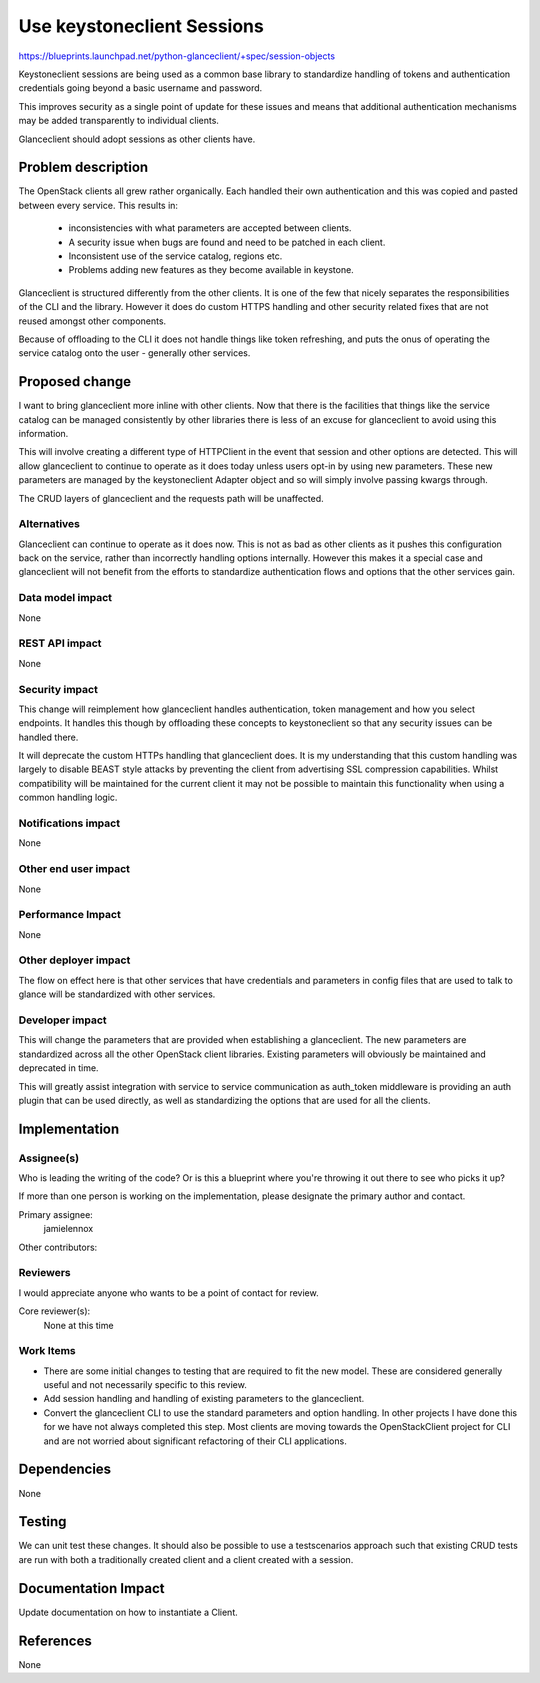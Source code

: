 ..
 This work is licensed under a Creative Commons Attribution 3.0 Unported
 License.

 http://creativecommons.org/licenses/by/3.0/legalcode

==========================================
Use keystoneclient Sessions
==========================================

https://blueprints.launchpad.net/python-glanceclient/+spec/session-objects

Keystoneclient sessions are being used as a common base library to standardize
handling of tokens and authentication credentials going beyond a basic username
and password.

This improves security as a single point of update for these issues and means
that additional authentication mechanisms may be added transparently to
individual clients.

Glanceclient should adopt sessions as other clients have.


Problem description
===================

The OpenStack clients all grew rather organically. Each handled their own
authentication and this was copied and pasted between every service. This
results in:

 * inconsistencies with what parameters are accepted between clients.
 * A security issue when bugs are found and need to be patched in each client.
 * Inconsistent use of the service catalog, regions etc.
 * Problems adding new features as they become available in keystone.

Glanceclient is structured differently from the other clients. It is one of the
few that nicely separates the responsibilities of the CLI and the library.
However it does do custom HTTPS handling and other security related fixes that
are not reused amongst other components.

Because of offloading to the CLI it does not handle things like token
refreshing, and puts the onus of operating the service catalog onto the user -
generally other services.

Proposed change
===============

I want to bring glanceclient more inline with other clients. Now that there is
the facilities that things like the service catalog can be managed consistently
by other libraries there is less of an excuse for glanceclient to avoid using
this information.

This will involve creating a different type of HTTPClient in the event that
session and other options are detected. This will allow glanceclient to
continue to operate as it does today unless users opt-in by using new
parameters. These new parameters are managed by the keystoneclient Adapter
object and so will simply involve passing kwargs through.

The CRUD layers of glanceclient and the requests path will be unaffected.

Alternatives
------------

Glanceclient can continue to operate as it does now. This is not as bad as
other clients as it pushes this configuration back on the service, rather than
incorrectly handling options internally. However this makes it a special case
and glanceclient will not benefit from the efforts to standardize
authentication flows and options that the other services gain.

Data model impact
-----------------

None

REST API impact
---------------

None

Security impact
---------------

This change will reimplement how glanceclient handles authentication, token
management and how you select endpoints. It handles this though by offloading
these concepts to keystoneclient so that any security issues can be handled
there.

It will deprecate the custom HTTPs handling that glanceclient does. It is my
understanding that this custom handling was largely to disable BEAST style
attacks by preventing the client from advertising SSL compression capabilities.
Whilst compatibility will be maintained for the current client it may not be
possible to maintain this functionality when using a common handling logic.

Notifications impact
--------------------

None

Other end user impact
---------------------

None

Performance Impact
------------------

None

Other deployer impact
---------------------

The flow on effect here is that other services that have credentials and
parameters in config files that are used to talk to glance will be standardized
with other services.

Developer impact
----------------

This will change the parameters that are provided when establishing a
glanceclient. The new parameters are standardized across all the other
OpenStack client libraries. Existing parameters will obviously be maintained
and deprecated in time.

This will greatly assist integration with service to service communication as
auth_token middleware is providing an auth plugin that can be used directly, as
well as standardizing the options that are used for all the clients.

Implementation
==============

Assignee(s)
-----------

Who is leading the writing of the code? Or is this a blueprint where you're
throwing it out there to see who picks it up?

If more than one person is working on the implementation, please designate the
primary author and contact.

Primary assignee:
  jamielennox

Other contributors:

Reviewers
---------

I would appreciate anyone who wants to be a point of contact for review.

Core reviewer(s):
  None at this time

Work Items
----------

* There are some initial changes to testing that are required to fit the new
  model. These are considered generally useful and not necessarily specific to
  this review.
* Add session handling and handling of existing parameters to the glanceclient.
* Convert the glanceclient CLI to use the standard parameters and option
  handling. In other projects I have done this for we have not always completed
  this step. Most clients are moving towards the OpenStackClient project for
  CLI and are not worried about significant refactoring of their CLI
  applications.

Dependencies
============

None

Testing
=======

We can unit test these changes. It should also be possible to use a
testscenarios approach such that existing CRUD tests are run with both a
traditionally created client and a client created with a session.

Documentation Impact
====================

Update documentation on how to instantiate a Client.

References
==========

None

